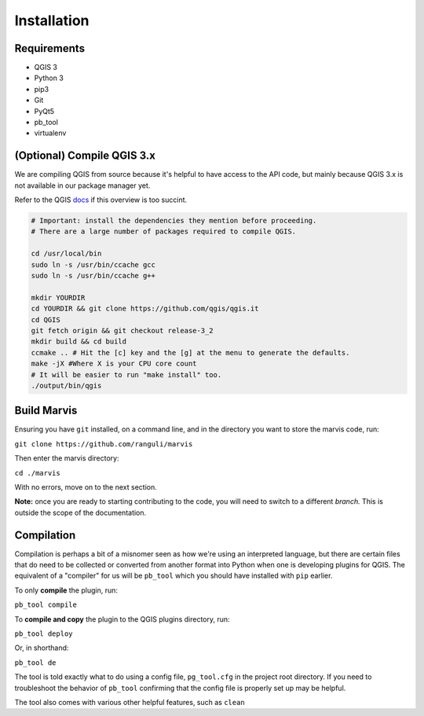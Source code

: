 Installation
============

Requirements
------------

- QGIS 3
- Python 3
- pip3
- Git
- PyQt5
- pb_tool
- virtualenv 

(Optional) Compile QGIS 3.x
------------

We are compiling QGIS from source because it's helpful to have access to the API code, but mainly 
because QGIS 3.x is not available in our package manager yet. 

Refer to the QGIS `docs
<https://github.com/qgis/QGIS/blob/master/INSTALL/>`_ if this overview is too succint. 

.. code-block:: bash

   # Important: install the dependencies they mention before proceeding.
   # There are a large number of packages required to compile QGIS. 
   
   cd /usr/local/bin
   sudo ln -s /usr/bin/ccache gcc
   sudo ln -s /usr/bin/ccache g++

   mkdir YOURDIR
   cd YOURDIR && git clone https://github.com/qgis/qgis.it  
   cd QGIS
   git fetch origin && git checkout release-3_2
   mkdir build && cd build
   ccmake .. # Hit the [c] key and the [g] at the menu to generate the defaults.
   make -jX #Where X is your CPU core count
   # It will be easier to run "make install" too. 
   ./output/bin/qgis

Build Marvis
--------------

Ensuring you have ``git`` installed, on a command line, and in the directory you want to store the marvis code, run:

``git clone https://github.com/ranguli/marvis``

Then enter the marvis directory:

``cd ./marvis``

With no errors, move on to the next section.

**Note:** once you are ready to starting contributing to the code, you will need to switch to a different *branch.* This is outside the scope of the documentation.

Compilation
------------

Compilation is perhaps a bit of a misnomer seen as how we're using an interpreted language, but there
are certain files that do need to be collected or converted from another format into Python when
one is developing plugins for QGIS. The equivalent of a "compiler" for us will be ``pb_tool`` which
you should have installed with ``pip`` earlier.

To only **compile** the plugin, run:

``pb_tool compile``

To **compile and copy** the plugin to the QGIS plugins directory, run:

``pb_tool deploy`` 

Or, in shorthand: 

``pb_tool de`` 

The tool is told exactly what to do using a config file, ``pg_tool.cfg`` in the project root directory. If you need
to troubleshoot the behavior of ``pb_tool`` confirming that the config file is properly set up may be helpful.

The tool also comes with various other helpful features, such as ``clean``

